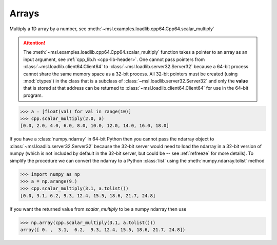 Arrays
------
Multiply a 1D array by a number, see :meth:`~msl.examples.loadlib.cpp64.Cpp64.scalar_multiply`

.. attention::
   The :meth:`~msl.examples.loadlib.cpp64.Cpp64.scalar_multiply` function takes
   a pointer to an array as an input argument, see :ref:`cpp_lib.h <cpp-lib-header>`.
   One cannot pass pointers from :class:`~msl.loadlib.client64.Client64` to
   :class:`~msl.loadlib.server32.Server32` because a 64-bit process cannot share the
   same memory space as a 32-bit process. All 32-bit pointers must be created (using
   :mod:`ctypes`) in the class that is a subclass of :class:`~msl.loadlib.server32.Server32`
   and only the **value** that is stored at that address can be returned to
   :class:`~msl.loadlib.client64.Client64` for use in the 64-bit program.

.. invisible-code-block: pycon

   >>> SKIP_IF_MACOS()
   >>> from msl.examples.loadlib import Cpp64
   >>> cpp = Cpp64()

.. code-block:: pycon

   >>> a = [float(val) for val in range(10)]
   >>> cpp.scalar_multiply(2.0, a)
   [0.0, 2.0, 4.0, 6.0, 8.0, 10.0, 12.0, 14.0, 16.0, 18.0]

If you have a :class:`numpy.ndarray` in 64-bit Python then you cannot pass the
ndarray object to :class:`~msl.loadlib.server32.Server32` because the 32-bit
server would need to load the ndarray in a 32-bit version of numpy (which is
not included by default in the 32-bit server, but could be -- see :ref:`refreeze`
for more details). To simplify the procedure we can convert the ndarray to a
Python :class:`list` using the :meth:`numpy.ndarray.tolist` method

.. code-block:: pycon

   >>> import numpy as np
   >>> a = np.arange(9.)
   >>> cpp.scalar_multiply(3.1, a.tolist())
   [0.0, 3.1, 6.2, 9.3, 12.4, 15.5, 18.6, 21.7, 24.8]

If you want the returned value from `scalar_multiply` to be a numpy ndarray then use

.. code-block:: pycon

   >>> np.array(cpp.scalar_multiply(3.1, a.tolist()))
   array([ 0. ,  3.1,  6.2,  9.3, 12.4, 15.5, 18.6, 21.7, 24.8])
